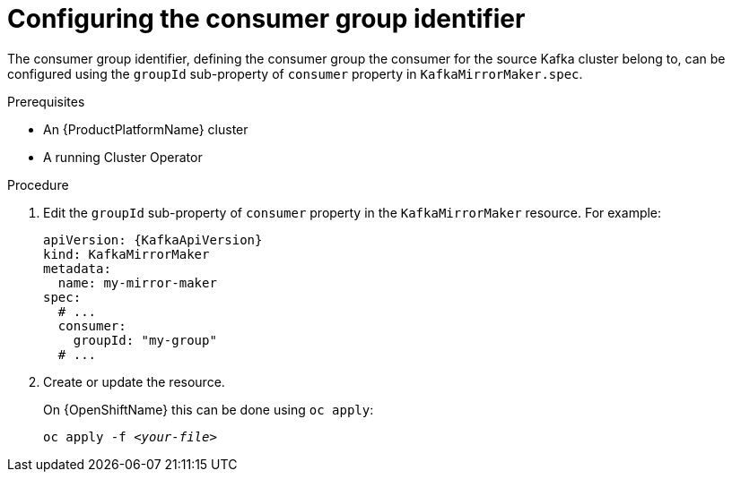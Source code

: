 // Module included in the following assemblies:
//
// assembly-kafka-mirror-maker-groupid.adoc

[id='proc-configuring-kafka-mirror-maker-groupid-{context}']
= Configuring the consumer group identifier

The consumer group identifier, defining the consumer group the consumer for the source Kafka cluster belong to, can be configured using the `groupId` sub-property of `consumer` property in `KafkaMirrorMaker.spec`.

.Prerequisites

* An {ProductPlatformName} cluster
* A running Cluster Operator

.Procedure

. Edit the `groupId` sub-property of `consumer` property in the `KafkaMirrorMaker` resource.
For example:
+
[source,yaml,subs=attributes+]
----
apiVersion: {KafkaApiVersion}
kind: KafkaMirrorMaker
metadata:
  name: my-mirror-maker
spec:
  # ...
  consumer:
    groupId: "my-group"
  # ...
----
+
. Create or update the resource.
+
ifdef::Kubernetes[]
On {KubernetesName} this can be done using `kubectl apply`:
[source,shell,subs=+quotes]
kubectl apply -f _<your-file>_
+
endif::Kubernetes[]
On {OpenShiftName} this can be done using `oc apply`:
+
[source,shell,subs=+quotes]
oc apply -f _<your-file>_
